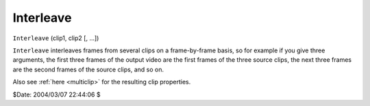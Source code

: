 
Interleave
==========

``Interleave`` (clip1, clip2 [, ...])

``Interleave`` interleaves frames from several clips on a frame-by-frame
basis, so for example if you give three arguments, the first three frames of
the output video are the first frames of the three source clips, the next
three frames are the second frames of the source clips, and so on.

Also see :ref:`here <multiclip>` for the resulting clip properties.

$Date: 2004/03/07 22:44:06 $
